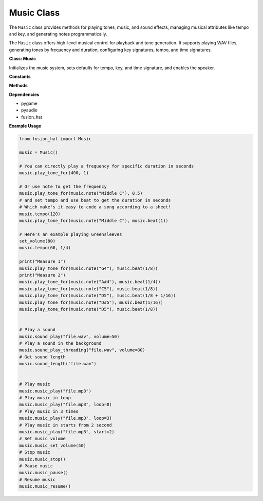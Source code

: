 .. _class_music:


Music Class
==================

The ``Music`` class provides methods for playing tones, music, and sound effects, managing musical attributes like tempo and key, and generating notes programmatically.


The ``Music`` class offers high-level musical control for playback and tone generation. It supports playing WAV files, generating tones by frequency and duration, configuring key signatures, tempo, and time signatures.


**Class: Music**


.. class:: Music()

    Initializes the music system, sets defaults for tempo, key, and time signature, and enables the speaker.

**Constants**


.. data:: FORMAT

    Audio format (16-bit PCM).

.. data:: CHANNELS

    Number of audio channels (1 = mono).

.. data:: RATE

    Audio sample rate (44100 Hz).

.. data:: NOTE_BASE_FREQ

    Base frequency of A4 = 440Hz.

.. data:: NOTE_BASE_INDEX

    MIDI note index of A4 = 69.

.. data:: NOTES

    List of note names in MIDI order (C0 to C8).

.. data:: WHOLE_NOTE, HALF_NOTE, QUARTER_NOTE, EIGHTH_NOTE, SIXTEENTH_NOTE

    Predefined note duration values.

.. data:: KEY_*_MAJOR

    Key signature constants.

**Methods**


.. method:: time_signature(top=None, bottom=None)

    Set or get the time signature.

    :param top: Top number (e.g., 4 in 4/4).
    :param bottom: Bottom number (e.g., 4 in 4/4).
    :return: Time signature tuple.
    :rtype: tuple

.. method:: key_signature(key=None)

    Set or get the musical key signature.

    :param key: Integer or string (e.g., "###" or Music.KEY_D_MAJOR).
    :return: Key signature as integer.
    :rtype: int

.. method:: tempo(tempo=None, note_value=QUARTER_NOTE)

    Set or get the tempo (BPM).

    :param tempo: Beats per minute.
    :param note_value: Note value as base (e.g., QUARTER_NOTE).
    :return: Tuple of tempo and note value.
    :rtype: tuple

.. method:: beat(beat)

    Get duration in seconds for a beat.

    :param beat: Beat count (e.g., 1, 0.5).
    :return: Time in seconds.
    :rtype: float

.. method:: note(note, natural=False)

    Convert a note name or MIDI index into frequency.

    :param note: Note name (e.g., "C4") or MIDI index.
    :param natural: Ignore key signature if True.
    :return: Frequency in Hz.
    :rtype: float

.. method:: sound_play(filename, volume=None)

    Play a sound file (blocking).

    :param filename: Path to a sound file.
    :param volume: Volume (0–100).
    :rtype: None

.. method:: sound_play_threading(filename, volume=None)

    Play a sound file in a background thread.

    :param filename: Path to a sound file.
    :param volume: Volume (0–100).
    :rtype: None

.. method:: music_play(filename, loops=1, start=0.0, volume=None)

    Play a music file using pygame.mixer.music.

    :param filename: Path to a music file.
    :param loops: Number of loops (0 = loop forever).
    :param start: Start position in seconds.
    :param volume: Volume (0–100).
    :rtype: None

.. method:: music_set_volume(value)

    Set volume for music playback.

    :param value: Volume (0–100).
    :rtype: None

.. method:: music_stop()

    Stop music playback.

.. method:: music_pause()

    Pause music playback.

.. method:: music_resume()

    Resume paused music.

.. method:: music_unpause()

    Unpause music (alias for ``music_resume()``).

.. method:: sound_length(filename)

    Get duration of a sound file.

    :param filename: Path to a sound file.
    :return: Duration in seconds.
    :rtype: float

.. method:: get_tone_data(freq, duration)

    Generate tone waveform data.

    :param freq: Frequency in Hz.
    :param duration: Duration in seconds.
    :return: Raw PCM data as bytes.
    :rtype: bytes

.. method:: play_tone_for(freq, duration)

    Play a tone at specified frequency and duration.

    :param freq: Frequency in Hz.
    :param duration: Time in seconds.
    :rtype: None

**Dependencies**


- pygame
- pyaudio
- fusion_hat

**Example Usage**


.. code-block:: python

   from fusion_hat import Music

   music = Music()

   # You can directly play a frequency for specific duration in seconds
   music.play_tone_for(400, 1)

   # Or use note to get the frequency
   music.play_tone_for(music.note("Middle C"), 0.5)
   # and set tempo and use beat to get the duration in seconds
   # Which make's it easy to code a song according to a sheet!
   music.tempo(120)
   music.play_tone_for(music.note("Middle C"), music.beat(1))

   # Here's an example playing Greensleeves
   set_volume(80)
   music.tempo(60, 1/4)

   print("Measure 1")
   music.play_tone_for(music.note("G4"), music.beat(1/8))
   print("Measure 2")
   music.play_tone_for(music.note("A#4"), music.beat(1/4))
   music.play_tone_for(music.note("C5"), music.beat(1/8))
   music.play_tone_for(music.note("D5"), music.beat(1/8 + 1/16))
   music.play_tone_for(music.note("D#5"), music.beat(1/16))
   music.play_tone_for(music.note("D5"), music.beat(1/8))


   # Play a sound
   music.sound_play("file.wav", volume=50)
   # Play a sound in the background
   music.sound_play_threading("file.wav", volume=80)
   # Get sound length
   music.sound_length("file.wav")


   # Play music
   music.music_play("file.mp3")
   # Play music in loop
   music.music_play("file.mp3", loop=0)
   # Play music in 3 times
   music.music_play("file.mp3", loop=3)
   # Play music in starts from 2 second
   music.music_play("file.mp3", start=2)
   # Set music volume
   music.music_set_volume(50)
   # Stop music
   music.music_stop()
   # Pause music
   music.music_pause()
   # Resume music
   music.music_resume()